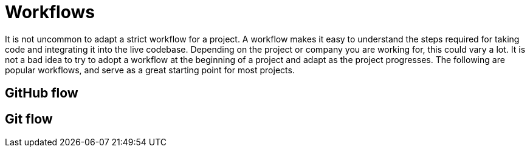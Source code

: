 = Workflows

It is not uncommon to adapt a strict workflow for a project. A workflow makes it easy to understand the steps required for taking code and integrating it into the live codebase. Depending on the project or company you are working for, this could vary a lot. It is not a bad idea to try to adopt a workflow at the beginning of a project and adapt as the project progresses. The following are popular workflows, and serve as a great starting point for most projects.

== GitHub flow

== Git flow